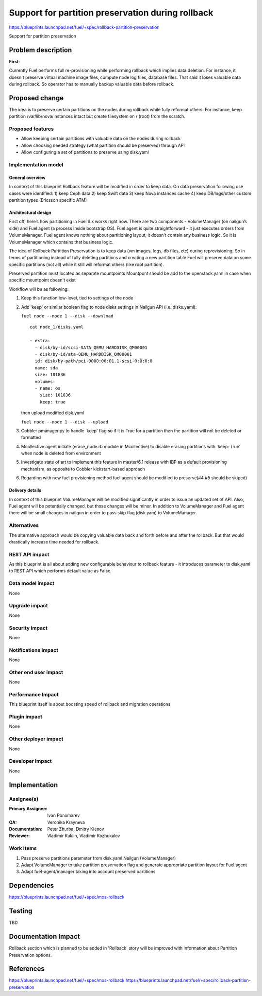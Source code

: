 ==================================================
Support for partition preservation during rollback
==================================================

https://blueprints.launchpad.net/fuel/+spec/rollback-partition-preservation

Support for partition preservation

Problem description
===================

:First:

Currently Fuel performs full re-provisioning while performing rollback which
implies data deletion. For instance, it doesn't preserve virtual machine
image files, compute node log files, database files. That said it loses
valuable data during rollback.
So operator has to manually backup valuable data before rollback.

Proposed change
===============

The idea is to preserve certain partitions on the nodes during rollback while
fully reformat others. For instance, keep partition /var/lib/nova/instances
intact but create filesystem on / (root) from the scratch.

Proposed features
-----------------

* Allow keeping certain partitions with valuable data on the nodes during
  rollback

* Allow choosing needed strategy (what partition should be preserved)
  through API

* Allow configuring a set of partitions to preserve using disk.yaml

Implementation model
--------------------

General overview
++++++++++++++++

In context of this blueprint Rollback feature will be modified
in order to keep data.
On data preservation following use cases were identified:
1) keep Ceph data
2) keep Swift data
3) keep Nova instances cache
4) keep DB/logs/other custom partition types (Ericsson specific ATM)

Architectural design
++++++++++++++++++++

First off, here’s how partitioning in Fuel 6.x works right now. There are two
components - VolumeManager (on nailgun’s side) and Fuel agent (a process
inside bootstrap OS). Fuel agent is quite straightforward - it just executes
orders from VolumeManager. Fuel agent knows nothing about partitioning layout,
it doesn't contain any business logic. So it is VolumeManager which contains
that business logic.

The idea of Rollback Paritition Preservation is to keep data (vm images, logs,
db files, etc) during reprovisioning. So in terms of partitioning instead of
fully deleting partitions and creating a new partition table Fuel will
preserve data on some specific partitions (not all) while it still will
reformat others (like root partition).

Preserved partition must located as separate mountpoints
Mountpont should be add to the openstack.yaml
in case when specific mountpoint doesn't exist

Workflow will be as following:

1) Keep this function low-level, tied to settings of the node
2) Add 'keep' or similar boolean flag to node disks settings
   in Nailgun API (i.e. disks.yaml):

   ``fuel node --node 1 --disk --download``
   ::

     cat node_1/disks.yaml

     - extra:
       - disk/by-id/scsi-SATA_QEMU_HARDDISK_QM00001
       - disk/by-id/ata-QEMU_HARDDISK_QM00001
       id: disk/by-path/pci-0000:00:01.1-scsi-0:0:0:0
       name: sda
       size: 101836
       volumes:
       - name: os
         size: 101836
         keep: true

   then upload modified disk.yaml

   ``fuel node --node 1 --disk --upload``
3) Cobbler pmanager.py to handle 'keep' flag so if it is True for
   a partition then the partition will not be deleted or formatted
4) Mcollective agent initiate (erase_node.rb module in Mcollective)
   to disable erasing partitions with 'keep: True' when node is
   deleted from environment
5) Investigate state of art to implement this feature in master/6.1
   release with IBP as a default provisioning mechanism, as opposite
   to Cobbler kickstart-based approach
6) Regarding with new fuel provisioning method fuel agent should be
   modified to preserve(#4 #5 should be skiped)

Delivery details
++++++++++++++++

In context of this blueprint VolumeManager will be modified significantly in
order to issue an updated set of API. Also, Fuel agent will
be potentially changed, but those changes will be minor. In addition to
VolumeManager and Fuel agent there will be small changes in nailgun in order
to pass skip flag (disk.yam) to VolumeManager.

Alternatives
------------

The alternative approach would be copying valuable data back and forth before
and after the rollback. But that would drastically increase time needed for
rollback.

REST API impact
---------------

As this blueprint is all about adding new configurable behaviour to rollback
feature - it introduces parameter to disk.yaml to REST API
which performs default value as False.

Data model impact
-----------------

None

Upgrade impact
--------------

None

Security impact
---------------

None

Notifications impact
--------------------

None

Other end user impact
---------------------

None

Performance Impact
------------------

This blueprint itself is about boosting speed of rollback and migration operations

Plugin impact
-------------

None

Other deployer impact
---------------------

None

Developer impact
----------------

None

Implementation
==============

Assignee(s)
-----------

:Primary Assignee: Ivan Ponomarev

:QA: Veronika Krayneva

:Documentation: Peter Zhurba, Dmitry Klenov

:Reviewer: Vladimir Kuklin, Vladimir Kozhukalov

Work Items
----------

1. Pass preserve partitions parameter from disk.yaml Nailgun
   (VolumeManager)

2. Adapt VolumeManager to take partition preservation flag and
   generate appropriate partition layout for Fuel agent

3. Adapt fuel-agent/manager taking into account preserved partitions


Dependencies
============

https://blueprints.launchpad.net/fuel/+spec/mos-rollback

Testing
=======

TBD

Documentation Impact
====================

Rollback section which is planned to be added in 'Rollback' story will be
improved with information about Partition Preservation options.

References
==========

https://blueprints.launchpad.net/fuel/+spec/mos-rollback
https://blueprints.launchpad.net/fuel/+spec/rollback-partition-preservation
